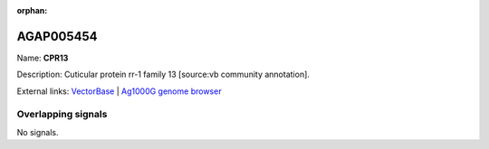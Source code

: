 :orphan:

AGAP005454
=============



Name: **CPR13**

Description: Cuticular protein rr-1 family 13 [source:vb community annotation].

External links:
`VectorBase <https://www.vectorbase.org/Anopheles_gambiae/Gene/Summary?g=AGAP005454>`_ |
`Ag1000G genome browser <https://www.malariagen.net/apps/ag1000g/phase1-AR3/index.html?genome_region=2L:15728012-15728452#genomebrowser>`_

Overlapping signals
-------------------



No signals.


